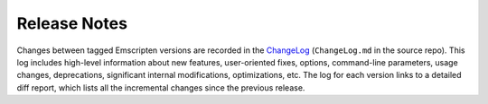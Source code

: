 .. _release-notes:

=============
Release Notes
=============

Changes between tagged Emscripten versions are recorded in the 
`ChangeLog <https://github.com/emscripten-core/emscripten/blob/main/ChangeLog.md>`_
(``ChangeLog.md`` in the source repo).
This log includes high-level information about new features, user-oriented
fixes, options, command-line parameters, usage changes, deprecations,
significant internal modifications, optimizations, etc. The log for each version
links to a detailed diff report, which lists all the incremental changes since
the previous release.
